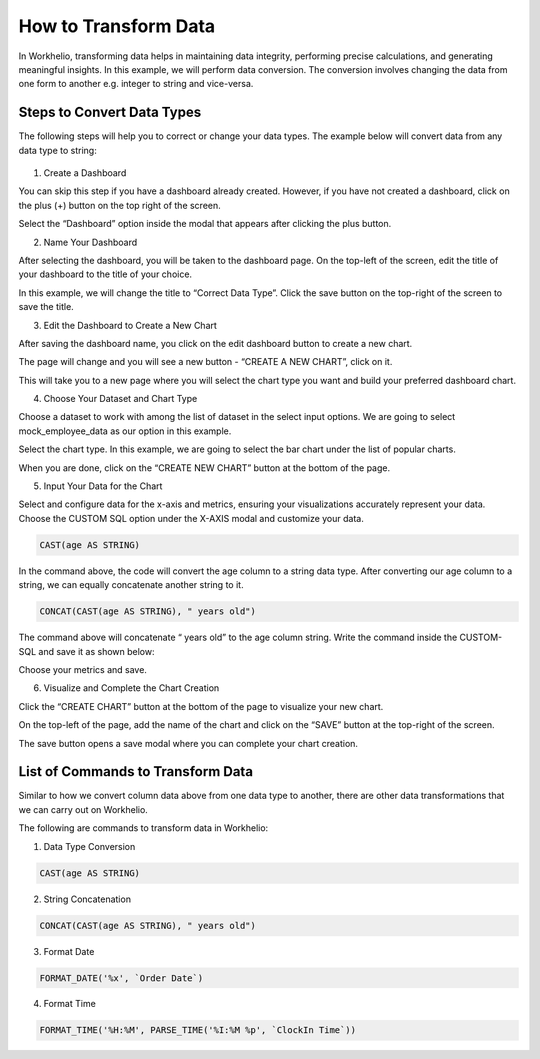How to Transform Data
=====================

In Workhelio, transforming data helps in maintaining data integrity, performing precise calculations, and generating meaningful insights. In this example, we will perform data conversion. The conversion involves changing the data from one form to another e.g. integer to string and vice-versa. 

.. _steps_to_perfom_data_correction:

Steps to Convert Data Types
---------------------------

The following steps will help you to correct or change your data types. The example below will convert data from any data type to string:

  .. _create_a_dashboard:
  
1. Create a Dashboard

You can skip this step if you have a dashboard already created. However, if you have not created a dashboard, click on the plus (+) button on the top right of the screen. 

.. image:: images/img_001.png
   :alt: Example Image

Select the “Dashboard” option inside the modal that appears after clicking the plus button.

.. image:: images/img_002.png
   :alt: Example2 Image

.. image:: images/img_003.png
   :alt: Example3 Image

2. Name Your Dashboard
    
After selecting the dashboard, you will be taken to the dashboard page. On the top-left of the screen, edit the title of your dashboard to the title of your choice. 

.. image:: images/img_004.png
   :alt: Example4 Image

In this example, we will change the title to “Correct Data Type”. Click the save button on the top-right of the screen to save the title.

.. image:: images/img_005.png
   :alt: Example5 Image   

3. Edit the Dashboard to Create a New Chart

After saving the dashboard name, you click on the edit dashboard button to create a new chart. 

.. image:: images/img_006.png
   :alt: Example6 Image

The page will change and you will see a new button - “CREATE A NEW CHART”, click on it. 

.. image:: images/img_007.png
   :alt: Example7 Image

This will take you to a new page where you will select the chart type you want and build your preferred dashboard chart. 

4. Choose Your Dataset and Chart Type

Choose a dataset to work with among the list of dataset in the select input options. We are going to select mock_employee_data as our option in this example. 

.. image:: images/img_008.png
   :alt: Example8 Image    

Select the chart type. In this example, we are going to select the bar chart under the list of popular charts.

.. image:: images/img_009.png
   :alt: Example9 Image

When you are done, click on the “CREATE NEW CHART” button at the bottom of the page. 

.. image:: images/img_010.png
   :alt: Example10 Image

5. Input Your Data for the Chart

Select and configure data for the x-axis and metrics, ensuring your visualizations accurately represent your data. Choose the CUSTOM SQL option under the X-AXIS modal and customize your data. 
    
.. code-block:: SQL

   CAST(age AS STRING)

In the command above, the code will convert the age column to a string data type. After converting our age column to a string, we can equally concatenate another string to it. 

.. code-block:: SQL

   CONCAT(CAST(age AS STRING), " years old")

The command above will concatenate “ years old” to the age column string. Write the command inside the CUSTOM-SQL and save it as shown below:

.. image:: images/img_011.png
   :alt: Example11 Image

Choose your metrics and save. 

.. image:: images/img_012.png
   :alt: Example12 Image

6. Visualize and Complete the Chart Creation

Click the “CREATE CHART” button at the bottom of the page to visualize your new chart. 
    
.. image:: images/img_013.png
   :alt: Example13 Image

.. image:: images/img_014.png
   :alt: Example14 Image

On the top-left of the page, add the name of the chart and click on the “SAVE” button at the top-right of the screen.

.. image:: images/img_015.png
   :alt: Example15 Image

The save button opens a save modal where you can complete your chart creation. 

.. image:: images/img_016.png
   :alt: Example16 Image
    
.. _list_of_commands_to_transform_data:

List of Commands to Transform Data
----------------------------------

Similar to how we convert column data above from one data type to another, there are other data transformations that we can carry out on Workhelio. 

The following are commands to transform data in Workhelio:

1. Data Type Conversion 

.. code-block:: SQL

   CAST(age AS STRING)

2. String Concatenation

.. code-block:: SQL

   CONCAT(CAST(age AS STRING), " years old")

3. Format Date 

.. code-block:: SQL

   FORMAT_DATE('%x', `Order Date`)

4. Format Time 

.. code-block:: SQL 

   FORMAT_TIME('%H:%M', PARSE_TIME('%I:%M %p', `ClockIn Time`))
    
    
